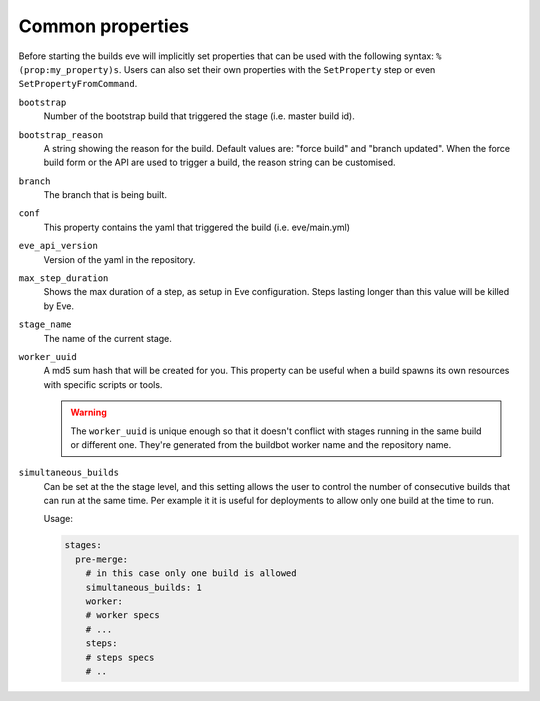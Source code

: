 .. _properties:

Common properties
=================

Before starting the builds eve will implicitly set properties that can be
used with the following syntax: ``%(prop:my_property)s``.
Users can also set their own properties with the ``SetProperty`` step or
even ``SetPropertyFromCommand``.

``bootstrap``
    Number of the bootstrap build that triggered the stage (i.e.
    master build id).

``bootstrap_reason``
    A string showing the reason for the build. Default values are: "force build"
    and "branch updated". When the force build form or the API are used to
    trigger a build, the reason string can be customised.

``branch``
    The branch that is being built.

``conf``
    This property contains the yaml that triggered the build (i.e. eve/main.yml)

``eve_api_version``
    Version of the yaml in the repository.

``max_step_duration``
    Shows the max duration of a step, as setup in Eve configuration. Steps lasting
    longer than this value will be killed by Eve.

``stage_name``
    The name of the current stage.

``worker_uuid``
    A md5 sum hash that will be created for you. This property can be useful
    when a build spawns its own resources with specific scripts or tools.

    .. warning::
      The ``worker_uuid`` is unique enough so that it doesn't conflict with
      stages running in the same build or different one. They're generated
      from the buildbot worker name and the repository name.

``simultaneous_builds``
    Can be set at the the stage level, and this setting allows the user to control
    the number of consecutive builds that can run at the same time. Per example it
    it is useful for deployments to allow only one build at the time to run.

    Usage:

    .. code-block:: yaml

        stages:
          pre-merge:
            # in this case only one build is allowed
            simultaneous_builds: 1
            worker:
            # worker specs
            # ...
            steps:
            # steps specs
            # ..
